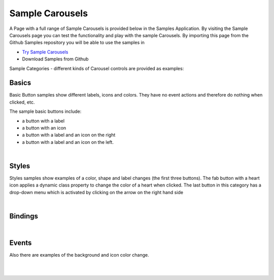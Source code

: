 Sample Carousels
================

A Page with a full range of Sample Carousels is provided below in the Samples Application. By visiting the Sample Carousels
page you can test the functionality and play with the sample Carousels. By importing this page from the Github Samples
repository you will be able to use the samples in


* `Try Sample Carousels <http://50.22.58.40:3300/deploy/qa/Samples/web/1.0.1/index.html#/page.html?login=guest&name=SampleCarousels>`_
* Download Samples from Github

Sample Categories - different kinds of Carousel controls are provided as examples:

Basics
------

Basic Button samples show different labels, icons and colors. They have no event actions and therefore do nothing when clicked, etc.

.. image:: ../../images/devguide/samples/sample-carousel-basics.png

The sample basic buttons include:

* a button with a label
* a button with an icon
* a button with a label and an icon on the right
* a button with a label and an icon on the left.

|



Styles
------

Styles samples show examples of a color, shape and label changes (the first three buttons). The fab button with a
heart icon applies a dynamic class property to change the color of a heart when clicked. The last button in this category
has a drop-down menu which is activated by clicking on the arrow on the right hand side

.. image:: ../../images/devguide/samples/sample-carousel-styles.png

|

Bindings
----------------

.. image:: ../../images/devguide/samples/sample-carousel-bindings.png

|


Events
------

Also there are examples of the background and icon color change.

.. image:: ../../images/devguide/samples/sample-carousel-events.png

|
|


